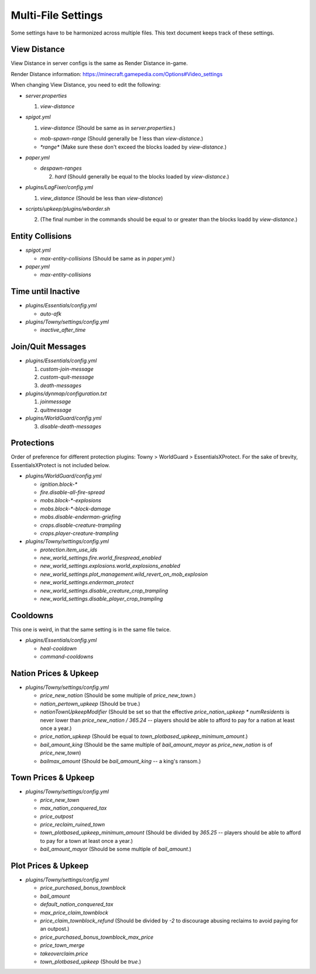 Multi-File Settings
################################################################################

Some settings have to be harmonized across multiple files.
This text document keeps track of these settings.

View Distance
================================================================================

View Distance in server configs is the same as Render Distance in-game.

Render Distance information:  https://minecraft.gamepedia.com/Options#Video_settings

When changing View Distance, you need to edit the following:

* `server.properties`

  1. `view-distance`

* `spigot.yml`

  1. `view-distance` (Should be same as in `server.properties`.)

  * `mob-spawn-range` (Should generally be `1` less than `view-distance`.)

  * `*range*` (Make sure these don't exceed the blocks loaded by `view-distance`.)

* `paper.yml`

  * `despawn-ranges`

    2. `hard` (Should generally be equal to the blocks loaded by `view-distance`.)

* `plugins/LagFixer/config.yml`

  1. `view_distance` (Should be less than `view-distance`)

* `scripts/upkeep/plugins/wborder.sh`

  2. (The final number in the commands should be equal to or greater than the blocks loadd by `view-distance`.)

Entity Collisions
================================================================================

* `spigot.yml`

  * `max-entity-collisions` (Should be same as in `paper.yml`.)

* `paper.yml`

  * `max-entity-collisions`

Time until Inactive
================================================================================

* `plugins/Essentials/config.yml`

  * `auto-afk`

* `plugins/Towny/settings/config.yml`

  * `inactive_after_time`

Join/Quit Messages
================================================================================

* `plugins/Essentials/config.yml`

  1. `custom-join-message`
  2. `custom-quit-message`
  3. `death-messages`

* `plugins/dynmap/configuration.txt`

  1. `joinmessage`
  2. `quitmessage`

* `plugins/WorldGuard/config.yml`

  3. `disable-death-messages`

Protections
================================================================================

Order of preference for different protection plugins:  Towny > WorldGuard > EssentialsXProtect.
For the sake of brevity, EssentialsXProtect is not included below.

* `plugins/WorldGuard/config.yml`

  * `ignition.block-*`
  * `fire.disable-all-fire-spread`
  * `mobs.block-*-explosions`
  * `mobs.block-*-block-damage`
  * `mobs.disable-enderman-griefing`
  * `crops.disable-creature-trampling`
  * `crops.player-creature-trampling`

* `plugins/Towny/settings/config.yml`

  * `protection.item_use_ids`
  * `new_world_settings.fire.world_firespread_enabled`
  * `new_world_settings.explosions.world_explosions_enabled`
  * `new_world_settings.plot_management.wild_revert_on_mob_explosion`
  * `new_world_settings.enderman_protect`
  * `new_world_settings.disable_creature_crop_trampling`
  * `new_world_settings.disable_player_crop_trampling`

Cooldowns
================================================================================

This one is weird, in that the same setting is in the same file twice.

* `plugins/Essentials/config.yml`

  * `heal-cooldown`
  * `command-cooldowns`

Nation Prices & Upkeep
================================================================================

* `plugins/Towny/settings/config.yml`

  * `price_new_nation` (Should be some multiple of `price_new_town`.)
  * `nation_pertown_upkeep` (Should be true.)
  * `nationTownUpkeepModifier` (Should be set so that the effective `price_nation_upkeep * numResidents` is never lower than `price_new_nation / 365.24` -- players should be able to afford to pay for a nation at least once a year.)
  * `price_nation_upkeep` (Should be equal to `town_plotbased_upkeep_minimum_amount`.)
  * `bail_amount_king` (Should be the same multiple of `bail_amount_mayor` as `price_new_nation` is of `price_new_town`)
  * `bailmax_amount` (Should be `bail_amount_king` -- a king's ransom.)

Town Prices & Upkeep
================================================================================

* `plugins/Towny/settings/config.yml`

  * `price_new_town`
  * `max_nation_conquered_tax`
  * `price_outpost`
  * `price_reclaim_ruined_town`
  * `town_plotbased_upkeep_minimum_amount` (Should be divided by `365.25` -- players should be able to afford to pay for a town at least once a year.)
  * `bail_amount_mayor` (Should be some multiple of `bail_amount`.)

Plot Prices & Upkeep
================================================================================

* `plugins/Towny/settings/config.yml`

  * `price_purchased_bonus_townblock`
  * `bail_amount`
  * `default_nation_conquered_tax`
  * `max_price_claim_townblock`
  * `price_claim_townblock_refund` (Should be divided by `-2` to discourage abusing reclaims to avoid paying for an outpost.)
  * `price_purchased_bonus_townblock_max_price`
  * `price_town_merge`
  * `takeoverclaim.price`
  * `town_plotbased_upkeep` (Should be `true`.)
